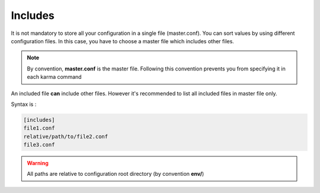 Includes
========

It is not mandatory to store all your configuration in a single file (master.conf). You can sort values by using different configuration files. 
In this case, you have to choose a master file which includes other files.

.. note::
    By convention, **master.conf** is the master file. Following this convention prevents you from specifying it in each karma command

An included file **can** include other files. However it's recommended to list all included files in master file only.

Syntax is : 

.. code-block:: yaml

    [includes]
    file1.conf
    relative/path/to/file2.conf
    file3.conf
    
.. warning::
    All paths are relative to configuration root directory (by convention **env/**)
    